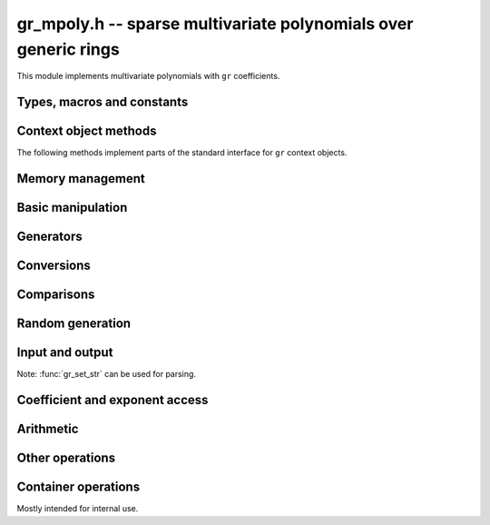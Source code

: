.. _gr-mpoly:

**gr_mpoly.h** -- sparse multivariate polynomials over generic rings
===============================================================================

This module implements multivariate polynomials
with ``gr`` coefficients.

Types, macros and constants
-------------------------------------------------------------------------------

.. type:: gr_mpoly_struct
          gr_mpoly_t

    Represents a multivariate polynomial
    `f \in R[X_1,\ldots,X_n]` as an array of coefficients
    in a generic ring *R* together with an array of packed exponents.
    The two arrays always have the same length.

    A :type:`gr_mpoly_t` is always normalised by removing zero
    coefficients.
    For rings without decidable equality (e.g. rings with inexact
    representation), only coefficients that are provably zero will be
    removed, and there can thus be spurious zeros in the
    internal representation. For example, with ball coefficients
    one can have the polynomial `3 x y^2 + [\pm 0.01] x y`.
    Over rings with this issue, the represented lengths or degrees are
    thus upper bounds, and methods that depend on knowing the exact
    term structure of a polynomial will return ``GR_UNABLE``
    when encountering such input.

    A ``gr_mpoly_t`` is defined as an array of length one of type
    ``gr_mpoly_struct``, permitting a ``gr_mpoly_t`` to
    be passed by reference.

.. type:: gr_mpoly_ctx_struct
          gr_mpoly_ctx_t

    Context object representing a multivariate polynomial ring
    `R[X_1,\ldots,X_n]`.
    This subtypes :type:`gr_ctx_t`, allowing
    generic ``gr`` and ``gr_ctx`` methods to be used interchangeably
    with ``gr_mpoly`` and ``gr_mpoly_ctx`` methods. For example,
    :func:`gr_add` with :type:`gr_mpoly_t` and :type:`gr_mpoly_ctx_t`
    arguments is equivalent to :func:`gr_mpoly_add`.
    A context object contains the following data:

    * A pointer *mctx* to a :type:`gr_ctx_t` representing the coefficient type *R*.
      The coefficient context object is not considered owned by
      the ``gr_mpoly_ctx`` and the user must ensure
      that it stays alive as long as the ``gr_mpoly_ctx`` is alive.

    * A pointer *cctx* to a :type:`mpoly_ctx_t` defining the number of
      variables and term ordering. This object is considered
      owned by and will automatically be initialized and cleared
      along with the ``gr_mpoly_ctx``.

    * An optional pointer *vars* to an array of strings
      specifying names of the generators `X_1, \ldots, X_n`.
      This can be set with
      :func:`gr_mpoly_ctx_set_gen_names`. By default, *vars* will be
      initialized to ``NULL`` in which case some default names
      are used.
      Names are used for printing and parsing from strings
      with :func:`gr_set_str` and in some cases for coercions
      between different rings.

.. macro:: GR_MPOLY_MCTX(ctx)

    Access the mpoly context object *mctx*.

.. macro:: GR_MPOLY_CCTX(ctx)

    Access the coefficient context object *cctx*.

.. macro:: GR_MPOLY_VARS(ctx)

    Access the array of variable names *vars*.

.. macro:: GR_MPOLY_NVARS(ctx)

    Access the number of variables of this context object.

Context object methods
-------------------------------------------------------------------------------

.. function:: void gr_mpoly_ctx_init(gr_mpoly_ctx_t ctx, gr_ctx_t base_ring, slong nvars, const ordering_t ord)

    Initializes ``ctx`` to represent a polynomial ring with
    coefficients in ``base_ring``, with ``nvars`` variables
    and term ordering ``ord``.

.. function:: void gr_mpoly_ctx_clear(gr_mpoly_ctx_t ctx)

    Clears the context object ``ctx``.

.. function:: void gr_mpoly_ctx_init_rand(gr_mpoly_ctx_t ctx, flint_rand_t state, gr_ctx_t base_ring, slong max_nvars)

    Initializes ``ctx`` with a random number of variables
    up to ``max_nvars`` inclusive and with a random term ordering.

The following methods implement parts of the standard interface
for ``gr`` context objects.

.. function:: int gr_mpoly_ctx_set_gen_names(gr_mpoly_ctx_t ctx, const char ** s)

    Sets the names of the generators to the strings in ``s``.

.. function:: int gr_mpoly_ctx_write(gr_stream_t out, gr_mpoly_ctx_t ctx)
              truth_t gr_mpoly_ctx_is_ring(gr_mpoly_ctx_t ctx)
              truth_t gr_mpoly_ctx_is_zero_ring(gr_mpoly_ctx_t ctx)
              truth_t gr_mpoly_ctx_is_commutative_ring(gr_mpoly_ctx_t ctx)
              truth_t gr_mpoly_ctx_is_integral_domain(gr_mpoly_ctx_t ctx)
              truth_t gr_mpoly_ctx_is_field(gr_mpoly_ctx_t ctx)
              truth_t gr_mpoly_ctx_is_threadsafe(gr_mpoly_ctx_t ctx)

Memory management
-------------------------------------------------------------------------------

.. function:: void gr_mpoly_init(gr_mpoly_t A, gr_mpoly_ctx_t ctx)

    Initializes and sets *A* to the zero polynomial.

.. function:: void gr_mpoly_init3(gr_mpoly_t A, slong alloc, flint_bitcnt_t bits, gr_mpoly_ctx_t ctx)
              void gr_mpoly_init2(gr_mpoly_t A, slong alloc, gr_mpoly_ctx_t ctx)

    Initializes *A* with space allocated for the given number
    of coefficients and exponents with the given number of bits.

.. function:: void gr_mpoly_clear(gr_mpoly_t A, gr_mpoly_ctx_t ctx)

    Clears *A*, freeing all allocated data.

Basic manipulation
-------------------------------------------------------------------------------

.. function:: void gr_mpoly_swap(gr_mpoly_t A, gr_mpoly_t B, gr_mpoly_ctx_t ctx)

    Swaps *A* and *B* efficiently.

.. function:: void gr_mpoly_set_shallow(gr_mpoly_t A, const gr_mpoly_t B, gr_mpoly_ctx_t ctx)

    Sets *A* to a shallow copy of *B* (unsafe).

.. function:: int gr_mpoly_set(gr_mpoly_t A, const gr_mpoly_t B, gr_mpoly_ctx_t ctx)

    Sets *A* to *B*.

.. function:: int gr_mpoly_zero(gr_mpoly_t A, gr_mpoly_ctx_t ctx)

    Sets *A* to the zero polynomial.

.. function:: truth_t gr_mpoly_is_zero(const gr_mpoly_t A, gr_mpoly_ctx_t ctx)

    Returns whether *A* is the zero polynomial.

.. function:: slong gr_mpoly_length(const gr_mpoly_t A, gr_mpoly_ctx_t ctx)

    Returns the number of terms in *A*.

Generators
-------------------------------------------------------------------------------

.. function:: int gr_mpoly_gen(gr_mpoly_t A, slong var, gr_mpoly_ctx_t ctx)

    Sets *A* to the generator with index *var* (indexed from zero).

.. function:: truth_t gr_mpoly_is_gen(const gr_mpoly_t A, slong var, gr_mpoly_ctx_t ctx)

    Returns whether *A* is the generator with index *var* (indexed from zero).

.. function:: int gr_mpoly_gens(gr_vec_t res, gr_mpoly_ctx_t ctx)

    Sets the vector *res* to a list of the generators `X_1, \ldots, X_n`.

.. function:: int gr_mpoly_gens_recursive(gr_vec_t vec, gr_mpoly_ctx_t ctx)

    Sets the vector *res* to a list of the recursive generators of `R`
    (as constant elements of `R[X_1, \ldots, X_n]`)
    followed by the generators `X_1, \ldots, X_n`.

Conversions
-------------------------------------------------------------------------------

.. function:: int gr_mpoly_set_scalar(gr_mpoly_t A, gr_srcptr c, gr_mpoly_ctx_t ctx)
              int gr_mpoly_set_ui(gr_mpoly_t A, ulong c, gr_mpoly_ctx_t ctx)
              int gr_mpoly_set_si(gr_mpoly_t A, slong c, gr_mpoly_ctx_t ctx)
              int gr_mpoly_set_fmpz(gr_mpoly_t A, const fmpz_t c, gr_mpoly_ctx_t ctx)
              int gr_mpoly_set_fmpq(gr_mpoly_t A, const fmpq_t c, gr_mpoly_ctx_t ctx)

    Sets *A* to the given scalar *c*.

.. function:: int gr_mpoly_set_other(gr_mpoly_t res, gr_srcptr A, gr_ctx_t A_ctx, gr_mpoly_ctx_t ctx)

    Sets *res* to *A* (an element of *A_ctx*) converted to the
    multivariate polynomial ring *ctx*.

    If *A_ctx* is a multivariate polynomial ring, this attempts to
    coerce the coefficients and translate the generators.
    If both rings have named generators, we find all used
    generators in *A* and match them to generators with the same names
    in *ctx*. If both rings have the same number of unnamed generators
    and the same term ordering, we perform a direct conversion.
    Other cases are not currently supported.
 
    Otherwise, we attempt to interpret *A* as a scalar.

    Currently, absorbing generators from nested rings is not supported,
    e.g. converting between `R[x,y][s,t]` and `R[x,y,s,t]` is likely to fail.


Comparisons
-------------------------------------------------------------------------------

.. function:: truth_t gr_mpoly_equal(const gr_mpoly_t A, const gr_mpoly_t B, gr_mpoly_ctx_t ctx)

    Returns whether *A* and *B* are equal.

Random generation
-------------------------------------------------------------------------------

.. function:: int gr_mpoly_randtest_bits(gr_mpoly_t A, flint_rand_t state, slong length, flint_bitcnt_t exp_bits, gr_mpoly_ctx_t ctx)

    Sets *A* to a random polynomial with up to *length* terms
    and up to *exp_bits* bits in the exponents.

Input and output
-------------------------------------------------------------------------------

Note: :func:`gr_set_str` can be used for parsing.

.. function:: int gr_mpoly_write_pretty(gr_stream_t out, const gr_mpoly_t A, const char ** x, gr_mpoly_ctx_t ctx)
              int gr_mpoly_print_pretty(const gr_mpoly_t A, const char ** x, gr_mpoly_ctx_t ctx)

    Prints *A* using the strings in *x* for the variables.
    If *x* is *NULL*, defaults are used.

Coefficient and exponent access
-------------------------------------------------------------------------------

.. function:: int gr_mpoly_get_coeff_scalar_fmpz(gr_ptr c, const gr_mpoly_t A, const fmpz * exp, gr_mpoly_ctx_t ctx)
              int gr_mpoly_get_coeff_scalar_ui(gr_ptr c, const gr_mpoly_t A, const ulong * exp, gr_mpoly_ctx_t ctx)

    Sets *c* to the coefficient in *A* with exponents *exp*.

.. function:: int gr_mpoly_set_coeff_scalar_fmpz(gr_mpoly_t A, gr_srcptr c, const fmpz * exp, gr_mpoly_ctx_t ctx)
              int gr_mpoly_set_coeff_ui_fmpz(gr_mpoly_t A, ulong c, const fmpz * exp, gr_mpoly_ctx_t ctx)
              int gr_mpoly_set_coeff_si_fmpz(gr_mpoly_t A, slong c, const fmpz * exp, gr_mpoly_ctx_t ctx)
              int gr_mpoly_set_coeff_fmpz_fmpz(gr_mpoly_t A, const fmpz_t c, const fmpz * exp, gr_mpoly_ctx_t ctx)
              int gr_mpoly_set_coeff_fmpq_fmpz(gr_mpoly_t A, const fmpq_t c, const fmpz * exp, gr_mpoly_ctx_t ctx)

.. function:: int gr_mpoly_set_coeff_scalar_ui(gr_mpoly_t poly, gr_srcptr c, const ulong * exp, gr_mpoly_ctx_t ctx)
              int gr_mpoly_set_coeff_ui_ui(gr_mpoly_t A, ulong c, const ulong * exp, gr_mpoly_ctx_t ctx)
              int gr_mpoly_set_coeff_si_ui(gr_mpoly_t A, slong c, const ulong * exp, gr_mpoly_ctx_t ctx)
              int gr_mpoly_set_coeff_fmpz_ui(gr_mpoly_t A, const fmpz_t c, const ulong * exp, gr_mpoly_ctx_t ctx)
              int gr_mpoly_set_coeff_fmpq_ui(gr_mpoly_t A, const fmpq_t c, const ulong * exp, gr_mpoly_ctx_t ctx)

    Sets the coefficient with exponents *exp* in *A* to the scalar *c*
    which must be an element of or coercible to the coefficient ring.

Arithmetic
-------------------------------------------------------------------------------

.. function:: int gr_mpoly_neg(gr_mpoly_t A, const gr_mpoly_t B, gr_mpoly_ctx_t ctx)

    Sets *A* to the negation of *B*.

.. function:: int gr_mpoly_add(gr_mpoly_t A, const gr_mpoly_t B, const gr_mpoly_t C, gr_mpoly_ctx_t ctx)

    Sets *A* to the difference of *B* and *C*.

.. function:: int gr_mpoly_sub(gr_mpoly_t A, const gr_mpoly_t B, const gr_mpoly_t C, gr_mpoly_ctx_t ctx)

    Sets *A* to the difference of *B* and *C*.

.. function:: int gr_mpoly_mul(gr_mpoly_t A, const gr_mpoly_t B, const gr_mpoly_t C, gr_mpoly_ctx_t ctx)
              int gr_mpoly_mul_johnson(gr_mpoly_t A, const gr_mpoly_t B, const gr_mpoly_t C, gr_mpoly_ctx_t ctx)
              int gr_mpoly_mul_monomial(gr_mpoly_t A, const gr_mpoly_t B, const gr_mpoly_t C, gr_mpoly_ctx_t ctx)

    Sets *A* to the product of *B* and *C*.
    The *monomial* version assumes that *C* is a monomial.

.. function:: int gr_mpoly_mul_scalar(gr_mpoly_t A, const gr_mpoly_t B, gr_srcptr c, gr_mpoly_ctx_t ctx)
              int gr_mpoly_mul_si(gr_mpoly_t A, const gr_mpoly_t B, slong c, gr_mpoly_ctx_t ctx)
              int gr_mpoly_mul_ui(gr_mpoly_t A, const gr_mpoly_t B, ulong c, gr_mpoly_ctx_t ctx)
              int gr_mpoly_mul_fmpz(gr_mpoly_t A, const gr_mpoly_t B, const fmpz_t c, gr_mpoly_ctx_t ctx)
              int gr_mpoly_mul_fmpq(gr_mpoly_t A, const gr_mpoly_t B, const fmpq_t c, gr_mpoly_ctx_t ctx)

    Sets *A* to *B* multiplied by the scalar *c* which must be
    an element of or coercible to the coefficient ring.

.. function:: int gr_mpoly_inv(gr_mpoly_t res, const gr_mpoly_t src, gr_mpoly_ctx_t ctx)

Other operations
-------------------------------------------------------------------------------

.. function:: int gr_mpoly_canonical_associate(gr_mpoly_t res, gr_mpoly_t u, const gr_mpoly_t src, gr_mpoly_ctx_t ctx)


Container operations
-------------------------------------------------------------------------------

Mostly intended for internal use.

.. function:: void _gr_mpoly_fit_length(gr_ptr * coeffs, slong * coeffs_alloc, ulong ** exps, slong * exps_alloc, slong N, slong length, gr_mpoly_ctx_t ctx)

.. function:: void gr_mpoly_fit_length(gr_mpoly_t A, slong len, gr_mpoly_ctx_t ctx)

    Ensures that *A* has space for *len* coefficients and exponents.

.. function:: void gr_mpoly_fit_bits(gr_mpoly_t A, flint_bitcnt_t bits, gr_mpoly_ctx_t ctx)

.. function:: void gr_mpoly_fit_length_fit_bits(gr_mpoly_t A, slong len, flint_bitcnt_t bits, gr_mpoly_ctx_t ctx)

.. function:: void gr_mpoly_fit_length_reset_bits(gr_mpoly_t A, slong len, flint_bitcnt_t bits, gr_mpoly_ctx_t ctx)

.. function:: void _gr_mpoly_set_length(gr_mpoly_t A, slong newlen, gr_mpoly_ctx_t ctx)

.. function:: void _gr_mpoly_push_exp_ui(gr_mpoly_t A, const ulong * exp, gr_mpoly_ctx_t ctx)

.. function:: int gr_mpoly_push_term_scalar_ui(gr_mpoly_t A, gr_srcptr c, const ulong * exp, gr_mpoly_ctx_t ctx)

.. function:: void _gr_mpoly_push_exp_fmpz(gr_mpoly_t A, const fmpz * exp, gr_mpoly_ctx_t ctx)

.. function:: int gr_mpoly_push_term_scalar_fmpz(gr_mpoly_t A, gr_srcptr c, const fmpz * exp, gr_mpoly_ctx_t ctx)

.. function:: void gr_mpoly_sort_terms(gr_mpoly_t A, gr_mpoly_ctx_t ctx)

.. function:: int gr_mpoly_combine_like_terms(gr_mpoly_t A, gr_mpoly_ctx_t ctx)

.. function:: truth_t gr_mpoly_is_canonical(const gr_mpoly_t A, gr_mpoly_ctx_t ctx)

.. function:: void gr_mpoly_assert_canonical(const gr_mpoly_t A, gr_mpoly_ctx_t ctx)



.. raw:: latex

    \newpage

